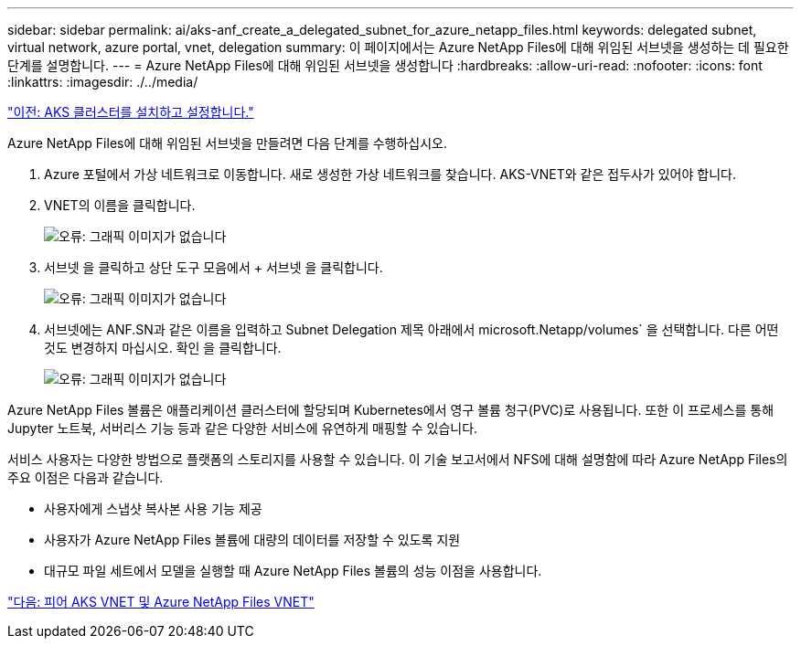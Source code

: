 ---
sidebar: sidebar 
permalink: ai/aks-anf_create_a_delegated_subnet_for_azure_netapp_files.html 
keywords: delegated subnet, virtual network, azure portal, vnet, delegation 
summary: 이 페이지에서는 Azure NetApp Files에 대해 위임된 서브넷을 생성하는 데 필요한 단계를 설명합니다. 
---
= Azure NetApp Files에 대해 위임된 서브넷을 생성합니다
:hardbreaks:
:allow-uri-read: 
:nofooter: 
:icons: font
:linkattrs: 
:imagesdir: ./../media/


link:aks-anf_install_and_set_up_the_aks_cluster.html["이전: AKS 클러스터를 설치하고 설정합니다."]

Azure NetApp Files에 대해 위임된 서브넷을 만들려면 다음 단계를 수행하십시오.

. Azure 포털에서 가상 네트워크로 이동합니다. 새로 생성한 가상 네트워크를 찾습니다. AKS-VNET와 같은 접두사가 있어야 합니다.
. VNET의 이름을 클릭합니다.
+
image:aks-anf_image5.png["오류: 그래픽 이미지가 없습니다"]

. 서브넷 을 클릭하고 상단 도구 모음에서 + 서브넷 을 클릭합니다.
+
image:aks-anf_image6.png["오류: 그래픽 이미지가 없습니다"]

. 서브넷에는 ANF.SN과 같은 이름을 입력하고 Subnet Delegation 제목 아래에서 microsoft.Netapp/volumes` 을 선택합니다. 다른 어떤 것도 변경하지 마십시오. 확인 을 클릭합니다.
+
image:aks-anf_image7.png["오류: 그래픽 이미지가 없습니다"]



Azure NetApp Files 볼륨은 애플리케이션 클러스터에 할당되며 Kubernetes에서 영구 볼륨 청구(PVC)로 사용됩니다. 또한 이 프로세스를 통해 Jupyter 노트북, 서버리스 기능 등과 같은 다양한 서비스에 유연하게 매핑할 수 있습니다.

서비스 사용자는 다양한 방법으로 플랫폼의 스토리지를 사용할 수 있습니다. 이 기술 보고서에서 NFS에 대해 설명함에 따라 Azure NetApp Files의 주요 이점은 다음과 같습니다.

* 사용자에게 스냅샷 복사본 사용 기능 제공
* 사용자가 Azure NetApp Files 볼륨에 대량의 데이터를 저장할 수 있도록 지원
* 대규모 파일 세트에서 모델을 실행할 때 Azure NetApp Files 볼륨의 성능 이점을 사용합니다.


link:aks-anf_peer_aks_vnet_and_azure_netapp_files_vnet.html["다음: 피어 AKS VNET 및 Azure NetApp Files VNET"]
